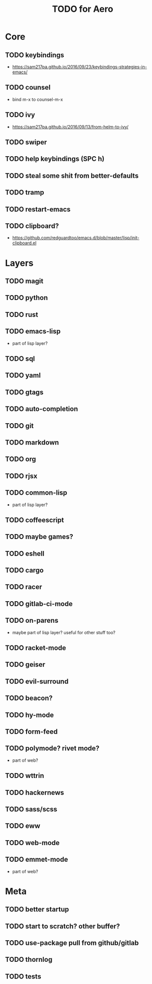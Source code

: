 #+TITLE: TODO for Aero

* Core

** TODO keybindings
	 - https://sam217pa.github.io/2016/09/23/keybindings-strategies-in-emacs/
** TODO counsel
	 - bind m-x to counsel-m-x
** TODO ivy
	 - https://sam217pa.github.io/2016/09/13/from-helm-to-ivy/
** TODO swiper
** TODO help keybindings (SPC h)
** TODO steal some shit from better-defaults
** TODO tramp
** TODO restart-emacs
** TODO clipboard?
	 - https://github.com/redguardtoo/emacs.d/blob/master/lisp/init-clipboard.el
* Layers

** TODO magit
** TODO python
** TODO rust
** TODO emacs-lisp
	 - part of lisp layer?
** TODO sql
** TODO yaml
** TODO gtags
** TODO auto-completion
** TODO git
** TODO markdown
** TODO org
** TODO rjsx
** TODO common-lisp
	 - part of lisp layer?
** TODO coffeescript
** TODO maybe games?
** TODO eshell
** TODO cargo
** TODO racer
** TODO gitlab-ci-mode
** TODO on-parens
	 - maybe part of lisp layer? useful for other stuff too?
** TODO racket-mode
** TODO geiser
** TODO evil-surround
** TODO beacon?
** TODO hy-mode
** TODO form-feed
** TODO polymode? rivet mode?
	 - part of web?
** TODO wttrin
** TODO hackernews
** TODO sass/scss
** TODO eww
** TODO web-mode
** TODO emmet-mode
	 - part of web?

* Meta

** TODO better startup
** TODO start to scratch? other buffer?
** TODO use-package pull from github/gitlab
** TODO thornlog
** TODO tests
